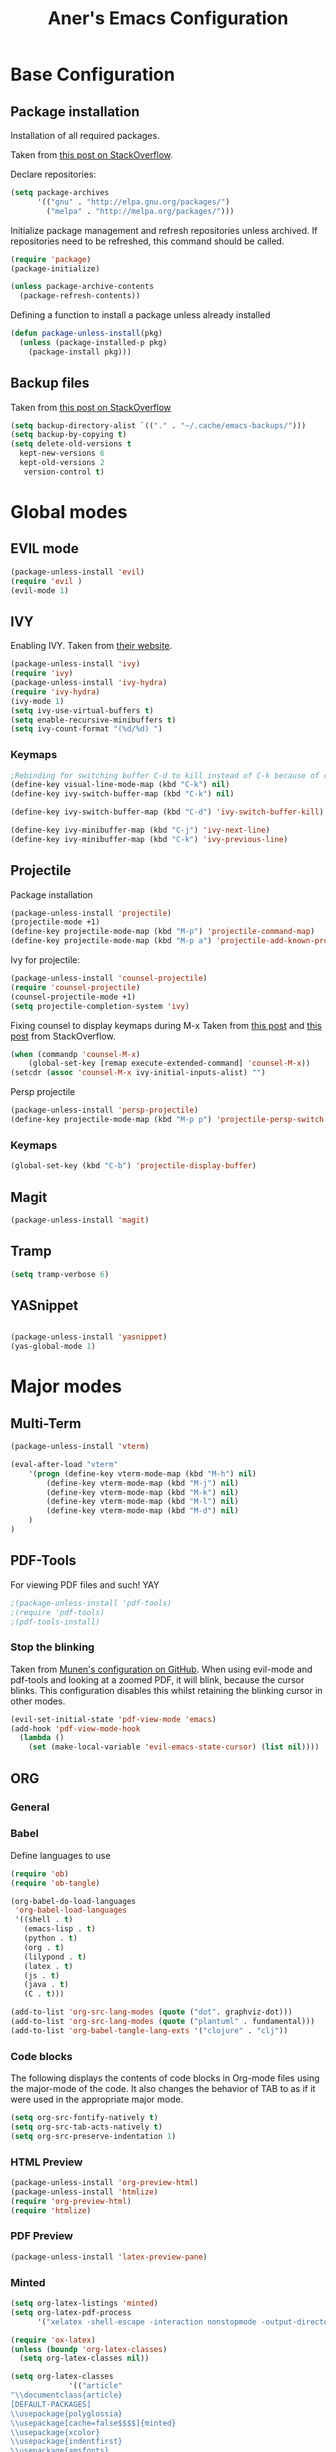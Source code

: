 	#+Title: Aner's Emacs Configuration
#+property: header-args :results silent
	
* Base Configuration

** Package installation

Installation of all required packages.

Taken from [[https://stackoverflow.com/questions/55038594/setting-up-emacs-on-new-machine-with-init-el-and-package-installation ][this post on StackOverflow]].

Declare repositories:

#+begin_src emacs-lisp :latex_attr optoins bgcolor=dark
(setq package-archives
      '(("gnu" . "http://elpa.gnu.org/packages/")
        ("melpa" . "http://melpa.org/packages/")))
#+end_src

Initialize package management and refresh repositories unless archived.
If repositories need to be refreshed, this command should be called.

#+begin_src emacs-lisp
(require 'package)
(package-initialize)

(unless package-archive-contents
  (package-refresh-contents))
#+end_src

Defining a function to install a package unless already installed
#+begin_src emacs-lisp
(defun package-unless-install(pkg)
  (unless (package-installed-p pkg)
    (package-install pkg)))
#+end_src

** Backup files

Taken from [[https://stackoverflow.com/questions/151945/how-do-i-control-how-emacs-makes-backup-files][this post on StackOverflow]]

#+begin_src emacs-lisp
(setq backup-directory-alist `(("." . "~/.cache/emacs-backups/")))
(setq backup-by-copying t)
(setq delete-old-versions t
  kept-new-versions 6
  kept-old-versions 2
   version-control t)
#+end_src

* Global modes
  
** EVIL mode

#+begin_src emacs-lisp
(package-unless-install 'evil)
(require 'evil )
(evil-mode 1)
#+end_src

** IVY
   
Enabling IVY. Taken from [[https://github.com/abo-abo/swiper][their website]].

#+begin_src emacs-lisp
(package-unless-install 'ivy)
(require 'ivy)
(package-unless-install 'ivy-hydra)
(require 'ivy-hydra)
(ivy-mode 1)
(setq ivy-use-virtual-buffers t)
(setq enable-recursive-minibuffers t)
(setq ivy-count-format "(%d/%d) ")
#+end_src

*** Keymaps

#+begin_src emacs-lisp
;Rebinding for switching buffer C-d to kill instead of C-k because of conflict
(define-key visual-line-mode-map (kbd "C-k") nil)
(define-key ivy-switch-buffer-map (kbd "C-k") nil)

(define-key ivy-switch-buffer-map (kbd "C-d") 'ivy-switch-buffer-kill)

(define-key ivy-minibuffer-map (kbd "C-j") 'ivy-next-line)
(define-key ivy-minibuffer-map (kbd "C-k") 'ivy-previous-line)
#+end_src

** Projectile

Package installation
#+begin_src emacs-lisp
(package-unless-install 'projectile)
(projectile-mode +1)
(define-key projectile-mode-map (kbd "M-p") 'projectile-command-map)
(define-key projectile-mode-map (kbd "M-p a") 'projectile-add-known-project)
#+end_src

Ivy for projectile:
#+begin_src emacs-lisp
(package-unless-install 'counsel-projectile)
(require 'counsel-projectile)
(counsel-projectile-mode +1)
(setq projectile-completion-system 'ivy)
#+end_src

Fixing counsel to display keymaps during M-x
Taken from [[https://emacs.stackexchange.com/questions/40787/display-corresponding-key-binding-of-command-during-m-x-completion][this post]] and [[https://emacs.stackexchange.com/questions/38841/counsel-m-x-always-shows][this post]] from StackOverflow.

#+begin_src emacs-lisp
(when (commandp 'counsel-M-x)
    (global-set-key [remap execute-extended-command] 'counsel-M-x))
(setcdr (assoc 'counsel-M-x ivy-initial-inputs-alist) "")
#+end_src

Persp projectile

#+begin_src emacs-lisp
(package-unless-install 'persp-projectile)
(define-key projectile-mode-map (kbd "M-p p") 'projectile-persp-switch-project)
#+end_src

*** Keymaps

#+begin_src emacs-lisp
(global-set-key (kbd "C-b") 'projectile-display-buffer)
#+end_src

** Magit

#+begin_src emacs-lisp
(package-unless-install 'magit)
#+end_src

** Tramp

#+begin_src emacs-lisp
(setq tramp-verbose 6)
#+end_src

** YASnippet

#+begin_src emacs-lisp

(package-unless-install 'yasnippet)
(yas-global-mode 1)

#+end_src


* Major modes

** Multi-Term

#+begin_src emacs-lisp
(package-unless-install 'vterm)

(eval-after-load "vterm"
    '(progn (define-key vterm-mode-map (kbd "M-h") nil)
        (define-key vterm-mode-map (kbd "M-j") nil)
        (define-key vterm-mode-map (kbd "M-k") nil)
        (define-key vterm-mode-map (kbd "M-l") nil)
        (define-key vterm-mode-map (kbd "M-d") nil)
    )
)
#+end_src

** PDF-Tools

For viewing PDF files and such! YAY
#+begin_src emacs-lisp
;(package-unless-install 'pdf-tools)
;(require 'pdf-tools)
;(pdf-tools-install)
#+end_src

*** Stop the blinking

Taken from [[https://github.com/munen/emacs.d/blob/master/configuration.org][Munen's configuration on GitHub]].
When using evil-mode and pdf-tools and looking at a zoomed PDF, it will blink, because the cursor blinks.
This configuration disables this whilst retaining the blinking cursor in other modes.
#+begin_src emacs-lisp
(evil-set-initial-state 'pdf-view-mode 'emacs)
(add-hook 'pdf-view-mode-hook
  (lambda ()
    (set (make-local-variable 'evil-emacs-state-cursor) (list nil))))
#+end_src

** ORG
   
*** General
*** Babel

Define languages to use 

#+begin_src emacs-lisp
(require 'ob)
(require 'ob-tangle)

(org-babel-do-load-languages
 'org-babel-load-languages
 '((shell . t)
   (emacs-lisp . t)
   (python . t)
   (org . t)
   (lilypond . t)
   (latex . t)
   (js . t)
   (java . t)
   (C . t)))

(add-to-list 'org-src-lang-modes (quote ("dot". graphviz-dot)))
(add-to-list 'org-src-lang-modes (quote ("plantuml" . fundamental)))
(add-to-list 'org-babel-tangle-lang-exts '("clojure" . "clj"))
#+end_src

*** Code blocks

The following displays the contents of code blocks in Org-mode files using
the major-mode of the code. It also changes the behavior of TAB to as if it
were used in the appropriate major mode.

#+begin_src emacs-lisp
(setq org-src-fontify-natively t)
(setq org-src-tab-acts-natively t)
(setq org-src-preserve-indentation 1)
#+end_src

*** HTML Preview

#+begin_src emacs-lisp
(package-unless-install 'org-preview-html)
(package-unless-install 'htmlize)
(require 'org-preview-html)
(require 'htmlize)
#+end_src

*** PDF Preview

#+begin_src emacs-lisp
(package-unless-install 'latex-preview-pane)
#+end_src

*** Minted
    
#+begin_src emacs-lisp
(setq org-latex-listings 'minted)
(setq org-latex-pdf-process
      '("xelatex -shell-escape -interaction nonstopmode -output-directory %o %f"))

(require 'ox-latex)
(unless (boundp 'org-latex-classes)
  (setq org-latex-classes nil))

(setq org-latex-classes
             '(("article"
"\\documentclass{article}
[DEFAULT-PACKAGES]
\\usepackage{polyglossia}
\\usepackage[cache=false$$$$]{minted}
\\usepackage{xcolor}
\\usepackage{indentfirst}
\\usepackage{amsfonts}
\\usepackage{amsmath}
\\definecolor{codebg}{rgb}{0.95,0.95,0.95}
\\setdefaultlanguage{english}
\\setlength{\\parindent}{0in}

\\setminted{
    bgcolor=codebg,
    breaklines=true,
    mathescape,
    linenos=false,
}
\\newfontfamily\\hebrewfont{Liberation Sans}[Script=Hebrew]
\\setotherlanguage{hebrew}
"
        ("\\section{%s}" . "\\section*{%s}")
        ("\\subsection{%s}" . "\\subsection*{%s}")
        ("\\subsubsection{%s}" . "\\subsubsection*{%s}")
        ("\\paragraph{%s}" . "\\paragraph*{%s}")
        ("\\subparagraph{%s}" . "\\subparagraph*{%s}"))))

(setq org-export-with-toc nil)
(setq org-export-with-section-numbers nil)
#+end_src

*** Fixing previews for things with polygloss
#+begin_src emacs-lisp
;(setq org-preview-latex-process-alist '(())
#+end_src

This should render Hebrew text.

#+begin_export latex
\begin{hebrew}
#+end_export

זה אמור לעבוד

#+begin_export latex
\end{hebrew}
#+end_export

*** Org block highlighting

#+begin_src emacs-lisp
;Set for solarized theme
(set-face-background 'org-block-begin-line "#FFF3D6")
(set-face-background 'org-block-end-line "#FFF3D6")
(set-face-background 'org-block (face-attribute 'default :background))
(package-unless-install 'color)
#+end_src

*** Python version

#+begin_src emacs-lisp
(setq org-babel-python-command "python3")
#+end_src

*** Async blocks

#+begin_src emacs-lisp
(package-unless-install 'ob-async)
(require 'ob-async)
#+end_src

Do this to set ASYNC python command
#+begin_src emacs-lisp
(add-hook 'ob-async-pre-execute-src-block-hook
        '(lambda ()
           (setq org-babel-python-command "python3")
))
#+end_src
*** Inline images

#+begin_src emacs-lisp
(setq org-startup-with-inline-images t)

(defun shk-fix-inline-images ()
  (when org-inline-image-overlays
    (org-redisplay-inline-images)))

(with-eval-after-load 'org
  (add-hook 'org-babel-after-execute-hook 'shk-fix-inline-images))
#+end_src

*** Snippets
    
Want to create snippets for latex insertion.
There is one template for inline and one template for standalone latex snippets.
Each template is defind by two templates. One for other langauges and one for standard
input. This is done to toggle back to the original language once done with the
function toggle-input-method.

#+begin_src emacs-lisp

(defun dumb-toggle-input-method () 
    (if current-input-method (toggle-input-method))
)
;Inline
(yas-define-snippets 'org-mode (list (list 
                                      nil
                                      "\$$1\$$0"
                                      "ORG_LATEX_INLINE_SNIPPET_ENG"
                                      '(not (eval current-input-method))
                                      nil
                                      nil
                                      nil
                                      "C-l"
                                      nil
                                      nil
                                      )))

(yas-define-snippets 'org-mode (list (list 
                                      nil
                                      "\$$1\$$0"
                                      "ORG_LATEX_INLINE_SNIPPET_OTHER_LANG"
                                      '(eval current-input-method)
                                      nil
                                      '((unused (dumb-toggle-input-method))
                                        (yas-after-exit-snippet-hook 'toggle-input-method))
                                      nil
                                      "C-l"
                                      nil
                                      nil
                                      )))

;Not inline
(yas-define-snippets 'org-mode (list (list 
                                      nil
                                      "\n\n\$\$$1\$\$\n\n$0"
                                      "ORG_LATEX_OUTLINE_SNIPPET_ENG"
                                      '(not (eval current-input-method))
                                      nil
                                      nil
                                      nil
                                      "C-S-l"
                                      nil
                                      nil
                                      )))
(yas-define-snippets 'org-mode (list (list 
                                      nil
                                      "\n\n\$\$$1\$\$\n\n$0"
                                      "ORG_LATEX_OUTLINE_SNIPPET_OTHER_LANG"
                                      '(eval current-input-method)
                                      nil
                                      '((unused (dumb-toggle-input-method))
                                        (yas-after-exit-snippet-hook 'toggle-input-method))
                                      nil
                                      "C-S-l"
                                      nil
                                      nil
)))
#+end_src

*** Useful to remember

To preview latex fragment as image embedded in text
#+begin_example
org-toggle-latex-fragment
#+end_example

** Markdown

#+begin_src emacs-lisp
(package-unless-install 'markdown-mode)
(require 'markdown-mode)
#+end_src

** CMake

#+begin_src emacs-lisp
(package-unless-install 'cmake-mode)
#+end_src

* EXWM

We execute the following code only if started with EXWM argument
#+begin_src emacs-lisp
(defun anerenv-load-exwm(switch)
(progn
#+end_src

#+begin_src emacs-lisp
(package-unless-install 'exwm)
#+end_src

Turn on `display-time-mode' if you don't use an external bar.
#+begin_src emacs-lisp
(setq display-time-default-load-average nil)
(display-time-mode t)
#+end_src

You are strongly encouraged to enable something like `ido-mode' to alter
the default behavior of 'C-x b', or you will take great pains to switch
to or back from a floating frame (remember 'C-x 5 o' if you refuse this
proposal however).
You may also want to call `exwm-config-ido' later (see below).
#+begin_src emacs-lisp
(ido-mode 1)
#+end_src

Emacs server is not required to run EXWM but it has some interesting uses
(see next section).
#+begin_src emacs-lisp
(server-start)
#+end_src


Load EXWM.
#+begin_src emacs-lisp
(require 'exwm)
#+end_src

Fix problems with Ido (if you use it).
#+begin_src emacs-lisp
(require 'exwm-config)
(exwm-config-ido)
#+end_src

;; Set the initial number of workspaces (they can also be created later).
#+begin_src emacs-lisp
(setq exwm-workspace-number 4)
#+end_src

All buffers created in EXWM mode are named "*EXWM*". You may want to
change it in `exwm-update-class-hook' and `exwm-update-title-hook', which
are run when a new X window class name or title is available.  Here's
some advice on this topic:
+ Always use `exwm-workspace-rename-buffer` to avoid naming conflict.
+ For applications with multiple windows (e.g. GIMP), the class names of
  all windows are probably the same.  Using window titles for them makes
  more sense.
In the following example, we use class names for all windows except for
Java applications and GIMP.
#+begin_src emacs-lisp
(add-hook 'exwm-update-class-hook
          (lambda ()
            (unless (or (string-prefix-p "sun-awt-X11-" exwm-instance-name)
                        (string= "gimp" exwm-instance-name))
              (exwm-workspace-rename-buffer exwm-class-name))))
(add-hook 'exwm-update-title-hook
          (lambda ()
            (when (or (not exwm-instance-name)
                      (string-prefix-p "sun-awt-X11-" exwm-instance-name)
                      (string= "gimp" exwm-instance-name))
              (exwm-workspace-rename-buffer exwm-title))))
#+end_src

Global keybindings can be defined with `exwm-input-global-keys'.
Here are a few examples:
#+begin_src emacs-lisp
(setq exwm-input-global-keys
      `(
        ;; Bind "s-r" to exit char-mode and fullscreen mode.
        ([?\s-r] . exwm-reset)
        ;; Bind "s-w" to switch workspace interactively.
        ([?\s-w] . exwm-workspace-switch)
        ;; Bind "s-0" to "s-9" to switch to a workspace by its index.
        ,@(mapcar (lambda (i)
                    `(,(kbd (format "s-%d" i)) .
                      (lambda ()
                        (interactive)
                        (exwm-workspace-switch-create ,i))))
                  (number-sequence 0 9))
        ;; Bind "s-&" to launch applications ('M-&' also works if the output
        ;; buffer does not bother you).
        ([?\s-&] . (lambda (command)
		     (interactive (list (read-shell-command "$ ")))
		     (start-process-shell-command command nil command)))
        ;; Bind "s-<f2>" to "slock", a simple X display locker.
        ([s-f2] . (lambda ()
		    (interactive)
		    (start-process "" nil "/usr/bin/slock")))
        ([\s-<tab>] . persp-next)
        ))
#+end_src

To add a key binding only available in line-mode, simply define it in
`exwm-mode-map'.  The following example shortens 'C-c q' to 'C-q'.
#+begin_src emacs-lisp
(define-key exwm-mode-map [?\C-q] #'exwm-input-send-next-key)
#+end_src

;; The following example demonstrates how to use simulation keys to mimic
;; the behavior of Emacs.  The value of `exwm-input-simulation-keys` is a
;; list of cons cells (SRC . DEST), where SRC is the key sequence you press
;; and DEST is what EXWM actually sends to application.  Note that both SRC
;; and DEST should be key sequences (vector or string).
#+begin_src emacs-lisp
(setq exwm-input-simulation-keys
      '(
        ;; movement
        ([?\C-b] . [left])
        ([?\M-b] . [C-left])
        ([?\C-f] . [right])
        ([?\M-f] . [C-right])
        ([?\C-p] . [up])
        ([?\C-n] . [down])
        ([?\C-a] . [home])
        ([?\C-e] . [end])
        ([?\M-v] . [prior])
        ([?\C-v] . [next])
        ([?\C-d] . [delete])
        ([?\C-k] . [S-end delete])
        ;; cut/paste.
        ([?\C-w] . [?\C-x])
        ([?\M-w] . [?\C-c])
        ([?\C-y] . [?\C-v])
        ;; search
        ([?\C-s] . [?\C-f])))
#+end_src

Enabling randr

Partially from [[https://github.com/ch11ng/exwm/issues/202][here]]. (All commented out now)
#+begin_src emacs-lisp
(require 'exwm-randr)
;(setq exwm-randr-workspace-output-plist '(0 "VGA1"))

;; (defun my-exwm-xrandr-hook ()
;; (interactive)
;; (let* ((connected-cmd "xrandr -q|awk '/ connected/ {print $1}'")
;;     (connected (process-lines "bash" "-lc" connected-cmd))
;;     (primary (nth 0 connected))
;;     (other (nth 1 connected))
;;     (previous (delete-dups (seq-remove
;;                 'integerp
;;                 exwm-randr-workspace-output-plist))))
;;     (progn 
;;     (cond (other
;;     (progn (my-exwm-xrandr-config primary other)
;;         (my-exwm-xrandr-two-outputs primary other)))
;;     (t (progn (my-exwm-xrandr-config primary primary)
;;             (mapcar 'my-exwm-xrandr-off
;;                 (delete primary previous)))))
;;     (exwm-randr--refresh)
;;     (exwm--log "Display: %s refreshed." connected))))

;; (setq exwm-randr-screen-change-hook
;;     (lambda () (my-exwm-xrandr-hook)))

(setq exwm-randr-workspace-output-plist '(1 "Virtual1" 2 "Virtual2"))
(add-hook 'exwm-randr-screen-change-hook
          (lambda ()
            (start-process-shell-command
            "xrandr" nil "xrandr --output Virtual1 --left-of Virtual2 --auto")))
#+end_src

Enabling exwm
#+begin_src emacs-lisp
(exwm-randr-enable)
(exwm-enable)

(require 'exwm-systemtray)
(exwm-systemtray-enable)
#+end_src

Sending simulated keys to X windows
#+begin_src emacs-lisp
(setq exwm-input-prefix-keys
  '(?\C-x ?\C-u ?\C-h ?\M-x ?\M-& ?\M-: ?\s-d ?\s-m ?\s-r ?\s-s ?\s-q ?\H-l ?\C-w))
#+end_src

End the execute only if EXWM block.
Close parens, then add to command switch.
#+begin_src emacs-lisp
))

(add-to-list 'command-switch-alist '("--start-exwm" . anerenv-load-exwm))
#+end_src
* UI

** Clean UI
Disabling the toolbar, the splash-screen, the menu-bar and the scroll-bar
#+begin_src emacs-lisp

(customize-set-variable 'inhibit-startup-screen t) ; no splash screen on start
(menu-bar-mode -1)   ; no menu bar
(when (display-graphic-p)
    (tool-bar-mode -1)   ; no tool bar with icons
    (scroll-bar-mode -1) ; no scroll bars
    (set-fringe-mode 0)
)
#+end_src

** Window dividers
#+end_src

** Theme

#+begin_src emacs-lisp
(package-unless-install 'solarized-theme)
(load-theme 'solarized-light t)

(setq solarized-use-variable-pitch nil)
(setq solarized-scale-org-headlines nil)

(setq solarized-height-minus-1 1.0)
(setq solarized-height-plus-1 1.0)
(setq solarized-height-plus-2 1.0)
(setq solarized-height-plus-3 1.0)
(setq solarized-height-plus-4 1.0)
#+end_src

** Text

*** Text font
Setting font size to 10. The value to place is font-size * 10

#+begin_src emacs-lisp
(set-face-attribute 'default nil
                    :font "LiberationMono"
                    :height 100
                    :weight 'normal
                    :width 'normal)

(set-fontset-font "fontset-default" 'hebrew (font-spec :family "LiberationMono"))
#+end_src

*** Line numbering
#+begin_src emacs-lisp
(setq display-line-numbers-type 'visual)
(setq display-line-numbers-grow-only 1)
(setq display-line-numbers-width-start 1)

;Getting rid of linum on terminal type buffers
(require 'display-line-numbers)
(defcustom display-line-numbers-exempt-modes '(vterm-mode eshell-mode shell-mode term-mode ansi-term-mode)
  "Major modes on which to disable the linum mode, exempts them from global requirement"
  :group 'display-line-numbers
  :type 'list
  :version "green")

(defun display-line-numbers--turn-on ()
  "turn on line numbers but excempting certain majore modes defined in `display-line-numbers-exempt-modes'"
  (if (and
       (not (member major-mode display-line-numbers-exempt-modes))
       (not (minibufferp)))
      (display-line-numbers-mode)))

(global-display-line-numbers-mode)
#+end_src

*** Line highlight
#+begin_src emacs-lisp
(global-hl-line-mode)
#+end_src

*** Line wrap
 #+begin_src emacs-lisp
(global-visual-line-mode t)
 #+end_src
 
*** Parenthesis
Highlight matching parenthesis
 #+begin_src emacs-lisp
(show-paren-mode 1)
 #+end_src

*** Tabs
#+begin_src emacs-lisp
(setq-default indent-tabs-mode nil)
(setq-default tab-width 4)
(setq c-basic-offset 4)
#+end_src

*** BIDI and lang

#+begin_src emacs-lisp
(setq current-language-environment 'Hebrew)
(setq-default bidi-display-reordering t)
(setq-default bidi-paragraph-direction 'nil)

(defun set-bidi-env ()
  "interactive"
  (setq bidi-paragraph-direction 'nil))

(add-hook 'org-mode-hook 'set-bidi-env)
#+end_src

*** KEYS

#+begin_src emacs-lisp
(global-set-key (kbd "C-SPC") 'toggle-input-method)
#+end_src

** Modeline

#+begin_src emacs-lisp
(when (display-graphic-p)
    (package-unless-install 'mini-modeline)
    (mini-modeline-mode t)
)
(package-unless-install 'smart-mode-line)
(sml/setup)
#+end_src

Coloring the indicator based on evil state
Taken from [[https://github.com/Malabarba/smart-mode-line/issues/195][Here]]
#+begin_src emacs-lisp
;; Color the evil tag - colors taken from spaceline
(setq evil-normal-state-tag   (propertize " <N> " 'face '((:background "DarkGoldenrod2")))
        evil-emacs-state-tag    (propertize " <E> " 'face '((:background "SkyBlue2")))
        evil-insert-state-tag   (propertize " <I> " 'face '((:background "chartreuse3")))
        evil-replace-state-tag  (propertize " <R> " 'face '((:background "chocolate")))
        evil-motion-state-tag   (propertize " <M> " 'face '((:background "plum3")))
        evil-visual-state-tag   (propertize " <V> " 'face '((:background "gray")))
        evil-operator-state-tag (propertize " <O> " 'face '((:background "sandy brown"))))
#+end_src

** Which-Key

#+begin_src emacs-lisp
(package-unless-install 'which-key)
(require 'which-key)
(which-key-mode)
#+end_src

** Perspective
   
#+begin_src emacs-lisp
(package-unless-install 'perspective)
(require 'perspective)
(persp-mode 1)
(setq persp-show-modestring 'nil)
#+end_src

*** Keymaps

#+begin_src emacs-lisp
(eval-after-load "org"
    '(define-key org-mode-map (kbd "M-<tab>") nil))
;Unset org-mode map "org-force-cycle-archived"
(global-set-key (kbd "M-<tab>") 'persp-next)
(global-set-key (kbd "s-<tab>") 'persp-next)
(global-set-key (kbd "M-`") 'persp-prev)
(global-set-key (kbd "M-n") 'persp-switch)

#+end_src

** Active Window Background

#+begin_src emacs-lisp
(defun highlight-selected-window ()
    ;Walk through all buffers, set all other buffers to
    ;default background
    (walk-windows (lambda (w)
    (with-current-buffer (window-buffer w)
        (unless (eq w (selected-window))
        (progn
            (buffer-face-set 'default)
            ;(face-remap-remove-relative fringeface)
                )
        )
    )
    ))
    ;Finally, set current buffer background
    (buffer-face-set '(:background "PaleTurquoise1"))
    (if (minibuffer-window-active-p (selected-window))
        (buffer-face-set '(:background "PaleTurquoise1"))
        (buffer-face-set '(:background "LightYellow"))
    )
)
;(add-hook 'buffer-list-update-hook 'highlight-selected-window)
;(add-hook 'post-command-hook 'highlight-selected-window)
#+end_src

** Easy Prompt

#+begin_src emacs-lisp
(defalias 'yes-or-no-p 'y-or-n-p)
#+end_src

** General Keymaps

 Window splitting:
 #+begin_src emacs-lisp
;;Instead of delete-horizontal-space
(global-set-key (kbd "M-\\") 'split-window-horizontally)
;;Instead of negative-argument
(global-set-key (kbd "M-\-") 'split-window-vertically)
 #+end_src

 Window movement:
#+begin_src emacs-lisp
;;Unset the org-mode map of "org-mark-element"
(eval-after-load "org"
    '(define-key org-mode-map (kbd "M-h") nil)) 

;;Instead of mark-paragraph (and org mark element)
(global-set-key (kbd "M-h") 'windmove-left)
;;Instead of downcase-word
(global-set-key (kbd "M-l") 'windmove-right) 
;;Instead of kill-sentence
(global-set-key (kbd "M-k") 'windmove-up) 
;;Instead of indent-new-comment-line
(global-set-key (kbd "M-j") 'windmove-down)
;;Instead of mark-paragraph
(global-set-key (kbd "M-<left>") 'windmove-left)
;;Instead of downcase-word
(global-set-key (kbd "M-<right>") 'windmove-right)
;;Instead of kill-sentence
(global-set-key (kbd "M-<up>") 'windmove-up)
;;Instead of indent-new-comment-line
(global-set-key (kbd "M-<down>") 'windmove-down)
(global-unset-key (kbd "M-d")) ;;Instead of kill-word
;;Instead of indent-new-comment-line
(global-set-key (kbd "M-d M-d") 'delete-window)
(global-set-key (kbd "s-d s-d") 'delete-window)
;;Instead of indent-new-comment-line
(global-set-key (kbd "M-d D") 'kill-buffer-and-window)
(defun set-window-width (n)
    (adjust-window-trailing-edge (selected-window) ( - n (window-width)) t))
(defun set-85-columns()
    (interactive)
    (set-window-width 85))
;;Instead of indent-new-comment-line
(global-set-key (kbd "M-d R") 'set-85-columns)
;;Instead of tab-to-tab-stop
(global-set-key (kbd "M-i") 'counsel-imenu)
(global-set-key (kbd "M-b") 'counsel-switch-buffer)
#+end_src

Buffers:
#+begin_src emacs-lisp
;(eval-after-load "evil-autoloads"
;    '(define-key evil-normal-state-map (kbd "C-b") nil))
;(eval-after-load "evil-autoloads"
;    '(global-set-key (kbd "C-b C-b") 'buffer-menu))
;(eval-after-load "evil-autoloads"
;    '(global-set-key (kbd "C-b C-d") 'kill-buffer))
#+end_src

** Diminish
#+begin_src emacs-lisp
(package-unless-install 'diminish)
(diminish 'ivy-mode)
(diminish 'undo-tree-mode)
(diminish 'visual-line-mode)
(diminish 'awk-mode)
(diminish 'which-key-mode)
(diminish 'mini-modeline-mode)
(diminish 'eldoc-mode)
#+end_src
